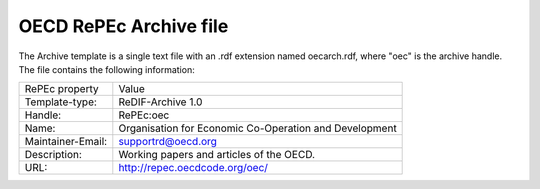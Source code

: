 OECD RePEc Archive file
=======================

The Archive template is a single text file with an .rdf extension named oecarch.rdf, where "oec" is the archive handle. The file contains the following information:

+----------------------+----------------------------------------------+
|                      |                                              |
|   RePEc property     |   Value                                      |
|                      |                                              |
+----------------------+----------------------------------------------+
|                      |                                              |
|   Template-type:     |   ReDIF-Archive 1.0                          |
|                      |                                              |
+----------------------+----------------------------------------------+
|                      |                                              |
|   Handle:            |   RePEc:oec                                  |
|                      |                                              |
+----------------------+----------------------------------------------+
|                      |                                              |
|   Name:              |   Organisation for Economic Co-Operation and |
|                      |   Development                                |
|                      |                                              |
+----------------------+----------------------------------------------+
|                      |                                              |
|   Maintainer-Email:  |   supportrd@oecd.org                         |
|                      |                                              |
+----------------------+----------------------------------------------+
|                      |                                              |
|   Description:       |   Working papers and articles of the OECD.   |
|                      |                                              |
+----------------------+----------------------------------------------+
|                      |                                              |
|   URL:               |   http://repec.oecdcode.org/oec/             |
|                      |                                              |
+----------------------+----------------------------------------------+